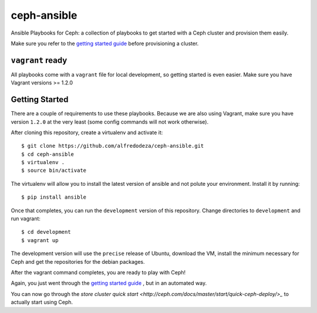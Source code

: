 ceph-ansible
============

Ansible Playbooks for Ceph: a collection of playbooks to get started with
a Ceph cluster and provision them easily.

Make sure you refer to the `getting started guide <http://ceph.com/docs/master/start/quick-start-preflight/>`_ before
provisioning a cluster.

``vagrant`` ready
-----------------
All playbooks come with a ``vagrant`` file for local development, so getting
started is even easier. Make sure you have Vagrant versions >= 1.2.0

Getting Started
---------------
There are a couple of requirements to use these playbooks. Because we are also
using Vagrant, make sure you have version ``1.2.0`` at the very least (some
config commands will not work otherwise).

After cloning this repository, create a virtualenv and activate it::

    $ git clone https://github.com/alfredodeza/ceph-ansible.git
    $ cd ceph-ansible
    $ virtualenv .
    $ source bin/activate

The virtualenv will allow you to install the latest version of ansible and not
polute your environment. Install it by running::

    $ pip install ansible

Once that completes, you can run the ``development`` version of this
repository. Change directories to ``development`` and run vagrant::

    $ cd development
    $ vagrant up

The development version will use the ``precise`` release of Ubuntu, download
the VM, install the minimum necessary for Ceph and get the repositories for the
debian packages.

After the vagrant command completes, you are ready to play with Ceph!

Again, you just went through the `getting started guide <http://ceph.com/docs/master/start/quick-start-preflight/>`_ , but in an
automated way.

You can now go through the `store cluster quick start <http://ceph.com/docs/master/start/quick-ceph-deploy/>_` to actually start
using Ceph.
